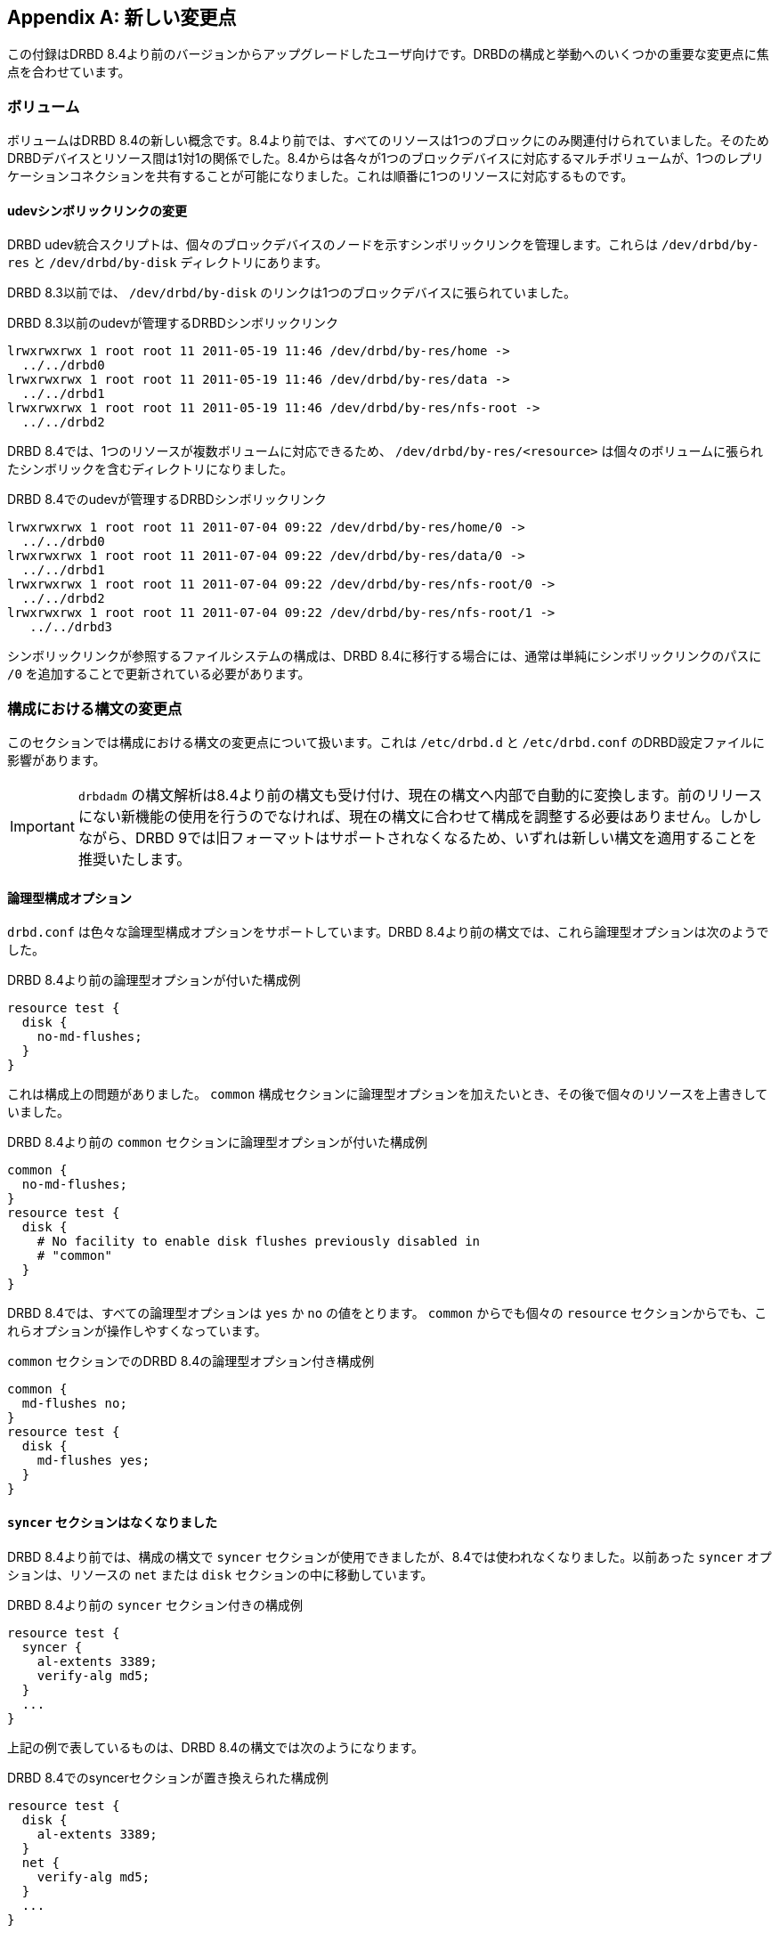 [[ap-recent-changes]]
[appendix]
== 新しい変更点

この付録はDRBD 8.4より前のバージョンからアップグレードしたユーザ向けです。DRBDの構成と挙動へのいくつかの重要な変更点に焦点を合わせています。

[[s-recent-changes-volumes]]
=== ボリューム

ボリュームはDRBD
8.4の新しい概念です。8.4より前では、すべてのリソースは1つのブロックにのみ関連付けられていました。そのためDRBDデバイスとリソース間は1対1の関係でした。8.4からは各々が1つのブロックデバイスに対応するマルチボリュームが、1つのレプリケーションコネクションを共有することが可能になりました。これは順番に1つのリソースに対応するものです。

[[s-recent-changes-volumes-udev]]
==== udevシンボリックリンクの変更

DRBD udev統合スクリプトは、個々のブロックデバイスのノードを示すシンボリックリンクを管理します。これらは `/dev/drbd/by-res`
と `/dev/drbd/by-disk` ディレクトリにあります。

DRBD 8.3以前では、 `/dev/drbd/by-disk` のリンクは1つのブロックデバイスに張られていました。

.DRBD 8.3以前のudevが管理するDRBDシンボリックリンク
----------------------------
lrwxrwxrwx 1 root root 11 2011-05-19 11:46 /dev/drbd/by-res/home ->
  ../../drbd0
lrwxrwxrwx 1 root root 11 2011-05-19 11:46 /dev/drbd/by-res/data ->
  ../../drbd1
lrwxrwxrwx 1 root root 11 2011-05-19 11:46 /dev/drbd/by-res/nfs-root ->
  ../../drbd2
----------------------------

DRBD 8.4では、1つのリソースが複数ボリュームに対応できるため、 `/dev/drbd/by-res/<resource>`
は個々のボリュームに張られたシンボリックを含むディレクトリになりました。

.DRBD 8.4でのudevが管理するDRBDシンボリックリンク
----------------------------
lrwxrwxrwx 1 root root 11 2011-07-04 09:22 /dev/drbd/by-res/home/0 ->
  ../../drbd0
lrwxrwxrwx 1 root root 11 2011-07-04 09:22 /dev/drbd/by-res/data/0 ->
  ../../drbd1
lrwxrwxrwx 1 root root 11 2011-07-04 09:22 /dev/drbd/by-res/nfs-root/0 ->
  ../../drbd2
lrwxrwxrwx 1 root root 11 2011-07-04 09:22 /dev/drbd/by-res/nfs-root/1 ->
   ../../drbd3
----------------------------

シンボリックリンクが参照するファイルシステムの構成は、DRBD 8.4に移行する場合には、通常は単純にシンボリックリンクのパスに `/0`
を追加することで更新されている必要があります。

[[s-recent-changes-config]]
=== 構成における構文の変更点

このセクションでは構成における構文の変更点について扱います。これは `/etc/drbd.d` と `/etc/drbd.conf`
のDRBD設定ファイルに影響があります。

IMPORTANT: `drbdadm`
の構文解析は8.4より前の構文も受け付け、現在の構文へ内部で自動的に変換します。前のリリースにない新機能の使用を行うのでなければ、現在の構文に合わせて構成を調整する必要はありません。しかしながら、DRBD
9では旧フォーマットはサポートされなくなるため、いずれは新しい構文を適用することを推奨いたします。

[[s-recent-changes-config-booleans]]
==== 論理型構成オプション

`drbd.conf` は色々な論理型構成オプションをサポートしています。DRBD 8.4より前の構文では、これら論理型オプションは次のようでした。

.DRBD 8.4より前の論理型オプションが付いた構成例
[source, drbd]
----------------------------
resource test {
  disk {
    no-md-flushes;
  }
}
----------------------------

これは構成上の問題がありました。 `common` 構成セクションに論理型オプションを加えたいとき、その後で個々のリソースを上書きしていました。

.DRBD 8.4より前の `common` セクションに論理型オプションが付いた構成例
[source, drbd]
----------------------------
common {
  no-md-flushes;
}
resource test {
  disk {
    # No facility to enable disk flushes previously disabled in
    # "common"
  }
}
----------------------------

DRBD 8.4では、すべての論理型オプションは `yes` か `no` の値をとります。 `common` からでも個々の `resource`
セクションからでも、これらオプションが操作しやすくなっています。

.`common` セクションでのDRBD 8.4の論理型オプション付き構成例
[source, drbd]
----------------------------
common {
  md-flushes no;
}
resource test {
  disk {
    md-flushes yes;
  }
}
----------------------------

[[s-recent-changes-config-syncer]]
==== `syncer` セクションはなくなりました

DRBD 8.4より前では、構成の構文で `syncer` セクションが使用できましたが、8.4では使われなくなりました。以前あった `syncer`
オプションは、リソースの `net` または `disk` セクションの中に移動しています。

.DRBD 8.4より前の `syncer` セクション付きの構成例
[source, drbd]
----------------------------
resource test {
  syncer {
    al-extents 3389;
    verify-alg md5;
  }
  ...
}
----------------------------

上記の例で表しているものは、DRBD 8.4の構文では次のようになります。

.DRBD 8.4でのsyncerセクションが置き換えられた構成例
[source, drbd]
----------------------------
resource test {
  disk {
    al-extents 3389;
  }
  net {
    verify-alg md5;
  }
  ...
}
----------------------------

[[s-recent-changes-config-protocol]]
==== `protocol` オプションは特例でなくなりました

以前のDRBDリリースでは、 `protocol` オプションは不自然にも(また直観に反して)、 `net`
セクション内ではなく、単独で定義される必要がありました。DRBD 8.4ではこの変則をなくしています。

.DRBD 8.4より前の単独の `protocol` オプションのある構成例
[source, drbd]
----------------------------
resource test {
  protocol C;
  ...
  net {
    ...
  }
  ...
}
----------------------------

DRBD 8.4での同じ構成の構文は次のようになります。

.`net` セクション内に `protocol` オプションのあるDRBD 8.4構成例
[source, drbd]
----------------------------
resource test {
  net {
    protocol C;
    ...
  }
  ...
}
----------------------------


[[s-recent-changes-config-options]]
==== 新しいリソースごとの `options` セクション

DRBD 8.4では、 `resource` セクション内でも `common` セクション内でも定義できる新しい `options`
セクションを導入しました。以前は不自然にも `syncer` セクションで定義されていた `cpu-mask`
オプションは、このセクションに移動しました。同様に8.4より前のリリースでは `disk` セクションで定義されていた
`on-no-data-accessible` オプションもこのセクションに移動しました。

.DRBD 8.4より前の `cpu-mask` と `on-no-data-accessible` オプションのある構成例
[source, drbd]
----------------------------
resource test {
  syncer {
    cpu-mask ff;
  }
  disk {
    on-no-data-accessible suspend-io;
  }
  ...
}
----------------------------

DRBD 8.4での同じ構成の構文は次のようになります。

.`options` セクションでのDRBD 8.4の構成例
[source, drbd]
----------------------------
resource test {
  options {
    cpu-mask ff;
    on-no-data-accessible suspend-io;
  }
  ...
}
----------------------------


[[s-recent-changes-net]]
=== ネットワーク通信のオンライン変更

[[s-recent-changes-change-protocol]]
==== レプリケーションプロトコルの変更

DRBD 8.4より前では、リソースがオンラインまたはアクティブの状態では、レプリケーションプロトコルの変更は不可能でした。リソースの構成ファイル内で
`protocol` オプションを変更し、それから両ノードで `drbdadm disconnect` を実行し、最後に `drbdadm
connect` を行わなければなりませんでした。

DRBD
8.4では、即座にレプリケーションプロトコルの変更が行えます。たとえば、一時的に接続を通常の同期レプリケーションから非同期レプリケーションのモードに変更することができます。

.接続が確率された状態でレプリケーションプロトコルを変更する
----------------------------
drbdadm net-options --protocol=A <resource>
----------------------------

[[s-recent-changes-switch-dual-primary]]
==== シングルプライマリからデュアルプライマリのレプリケーションに変更する

DRBD
8.4より前では、リソースがオンラインやアクティブの状態ではシングルプライマリからデュアルプライマリに変更したり戻したりする事はできませんでした。リソースの構成ファイル内の
`allow-two-primaries` オプションを変更し、 `drbdadm disconnect` を実行し、それから `drbdadm
connect` を両ノードで実行する必要がありました。

DRBD 8.4ではオンラインで変更が行えます。

CAUTION: DRBDのデュアルプライマリモードを使うアプリケーションはクラスタファイルシステムまたは他のロッキング機構を使用していることが必要です。このために、デュアルプライマリモードが一時的または永続的であることは区別されません。

リソースがオンライン中にデュアルプライマリに変更する場合は、<<s-enable-dual-primary-temporary>>を参照してください。


[[s-recent-changes-drbdadm]]
=== `drbdadm` コマンドの変更点

[[s-recent-changes-drbdadm-passthrough-options]]
==== pass-throughオプションの変更点

DRBD 8.4以前では、 `drbdadm` で特殊なオプションを `drbdsetup` に引き渡す場合には、次の例のように難解な
`--{nbsp}--<option>` 構文を使わなければなりませんでした。

.DRBD 8.4より前の `drbdadm` の引き渡しオプション
----------------------------
drbdadm -- --discard-my-data connect <resource>
----------------------------

代わりに、 `drbdadm` はこの引き渡しオプションを通常オプションと同じように使えるようになりました。

.DRBD 8.4の `drbdadm` 引き渡しオプション
----------------------------
drbdadm connect --discard-my-data <resource>
----------------------------

NOTE: 古い構文もまだサポートされますが、使わないことを強くお勧めします。なお、この新しい簡単な構文を使用する場合には、(
`--discard-my-data` )オプションを、( `connect` )サブコマンドの後で、かつリソース識別子の前に指定する必要があります。

[[s-recent-changes-drbdadm-force]]
==== `--overwrite-data-of-peer` は `--force` オプションに置き換えられました

`--overwrite-data-of-peer` オプションはDRBD 8.4ではなくなり、より簡潔な `--force`
に置き換えられました。このため、リソースの同期を開始するために、次のコマンドは使えません。

.DRBD 8.4より前での `drbdadm` 同期開始コマンド
----------------------------
drbdadm -- --overwrite-data-of-peer primary <resource>
----------------------------

代わりに次のようなコマンドをご使用ください。

.DRBD 8.4の `drbdadm` 同期開始コマンド
----------------------------
drbdadm primary --force <resource>
----------------------------


[[s-recent-changes-defaults]]
=== デフォルト値の変更点

DRBD 8.4では、Linuxカーネルや利用できるサーバハードウェアの向上に合わせて、 `drbd.conf`
のいくつかのデフォルト値が更新されました。

[[s-recent-changes-defaults-al-extents]]
==== 同時にアクティブなアクティビティログのエクステント数( `al-extents` )

`al-extents`
の以前のデフォルト値の127は1237に変更になりました。これによりメタデータのディスク書き込み作業量の現象によるパフォーマンスの向上が可能になりました。この変更によりプライマリノードのクラッシュ時の再同期時間が長くなります。これはギガビットイーサネットと高帯域幅のレプリケーションリンクの偏在が関係しています。

[[s-recent-changes-defaults-use-rle]]
==== ランレングス符号化( `use-rle` )

画像転送のためのランレングス符号化(RLE)がDRBD 8.4ではデフォルトで有効になっています。 `use-rle` オプションのデフォルト値は
`yes`
です。RLEは、2つの切断されたノードの接続時に常に起きる<<s-quick-sync-bitmap,クイック同期ビットマップ>>中のデータ転送量を大きく減らします。

[[s-recent-changes-on-io-error]]
==== I/Oエラーの処理ストラテジー( `on-io-error` )

DRBD
8.4ではデフォルトでI/Oスタックの上位レイヤに<<fp-io-error-detach,I/Oエラーを伝えない>>設定です。以前のバージョンでは<<fp-io-error-pass-on,I/Oエラーを伝える>>設定でしたが、置き換えられました。つまり問題のあるドライブのDRBDボリュームが自動的に
_Diskless_ のディスク状態に遷移し、対向ノードからのデータを提供します。

[[s-recent-changes-defaults-variable-rate-sync]]
==== 可変レート同期

<<s-variable-rate-sync,可変レート同期>>はDRBD
8.4ではデフォルトで有効です。デフォルト設定は次の構成のようになっています。

.DRBD 8.4での可変レート同期のデフォルトオプション
[source, drbd]
----------------------------
resource test {
  disk {
    c-plan-ahead 20;
    c-fill-target 50k;
    c-min-rate 250k;
  }
  ...
----------------------------

[[s-recent-changes-defaults-minor-count]]
==== 構成可能なDRBDデバイス数( `minor-count` )

DRBD 8.4で構成可能なDRBDデバイス数は1,048,576
(2$^{~20~}$)です(前バージョンでは255)。これは生産システムでの想定を越える、理論的な限界以上のものです。
